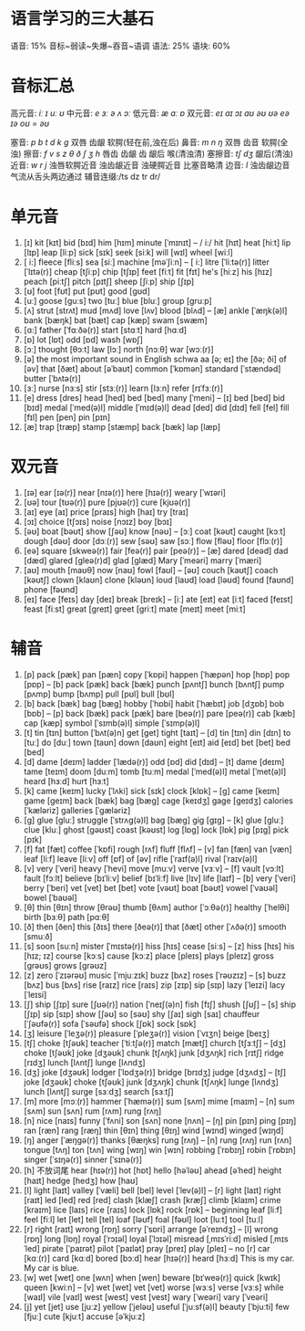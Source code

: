 * 语言学习的三大基石
语音: 15% 音标~弱读~失爆~吞音~语调
语法: 25%
语块: 60%


* 音标汇总
高元音: /iː ɪ uː ʊ/
中元音: /e ɜː ə ʌ ɔː/
低元音: /æ ɑː ɒ/
双元音: /eɪ aɪ ɔɪ aʊ əʊ ʊə eə ɪə/  
/oʊ/ = /əʊ/

塞音:    /p b t d k g/        双唇 齿龈 软腭(轻在前,浊在后)
鼻音:    /m n ŋ/              双唇 齿音 软腭(全浊)
擦音:    /f v s z θ ð ʃ ʒ h/  唇齿 齿龈 齿 龈后 喉(清浊清)
塞擦音:  /tʃ dʒ/              龈后(清浊)
近音:    /w r j/              浊唇软腭近音 浊齿龈近音 浊硬腭近音 比塞音略清
边音:    /l/                  浊齿龈边音 气流从舌头两边通过
辅音连缀:/ts dz tr dr/         

* 单元音
1. [ɪ]
	 kit [kɪt]
	 bid [bɪd]
	 him [hɪm]
	 minute [ˈmɪnɪt]
	 -- / i:/
	 hit [hɪt]	heat [hiːt]
	 lip [lɪp]	leap [liːp]
	 sick [sɪk]	seek [siːk]
	 will [wɪl] wheel [wiːl]
2. [ i:]
	 fleece [fliːs]
	 sea [siː]
	 machine [məˈʃiːn]
	 -- [ i:]
	 litre [ˈliːtə(r)]	litter [ˈlɪtə(r)]
	 cheap [tʃiːp]	chip [tʃɪp]
	 feet [fiːt] fit [fɪt]
	 he's [hiːz] his [hɪz]
	 peach [piːtʃ] pitch [pɪtʃ]
	 sheep [ʃiːp]	ship [ʃɪp]
3. [ʊ]
	 foot [fʊt]
	 put [pʊt]
	 good [ɡʊd]
4. [uː]
	 goose [ɡuːs]
	 two [tuː]
	 blue [bluː]
	 group [ɡruːp]
5. [ʌ]
	 strut [strʌt]
	 mud [mʌd]
	 love [lʌv]
	 blood [blʌd]
	 -- [æ]
	 ankle [ˈæŋk(ə)l]
	 bank [bæŋk]
	 bat [bæt]
	 cap [kæp]
	 swam [swæm]
6. [ɑ:]
	 father [ˈfɑːðə(r)]
	 start [stɑːt]
	 hard [hɑːd]
7. [ɒ]
	 lot [lɒt]
	 odd [ɒd]
	 wash [wɒʃ]
8. [ɔː]
	 thought [θɔːt]
	 law [lɔː]
	 north [nɔːθ]
	 war [wɔː(r)]
9. [ə] the most important sound in English schwa
	 aa [ə; eɪ]
	 the [ðə; ði]
	 of [əv]
	 that [ðæt]
	 about [əˈbaʊt]
	 common [ˈkɒmən]
	 standard [ˈstændəd]
	 butter [ˈbʌtə(r)]
10. [ɜː]
		nurse [nɜːs]
		stir [stɜː(r)]
		learn [lɜːn]
		refer [rɪˈfɜː(r)]
11. [e]
		dress [dres]
		head [hed]
		bed [bed]
		many [ˈmeni]
		-- [ɪ]
		bed [bed] bid [bɪd]
		medal [ˈmed(ə)l] middle [ˈmɪd(ə)l]
		dead [ded] did [dɪd]
		fell [fel] fill [fɪl]
		pen [pen] pin [pɪn]
12. [æ]
		trap [træp]
		stamp [stæmp]
		back [bæk]
		lap [læp]
* 双元音
13. [ɪə]
		ear [ɪə(r)]
		near [nɪə(r)]
		here [hɪə(r)]
		weary [ˈwɪəri]
14. [ʊə]
		tour [tʊə(r)]
		pure [pjʊə(r)]
		cure [kjʊə(r)]
15. [aɪ]
		eye [aɪ]
		price [praɪs]
		high [haɪ]
		try [traɪ]
16. [ɔɪ]
		choice [tʃɔɪs]
		noise [nɔɪz]
		boy [bɔɪ]
17. [əʊ]
		boat [bəʊt]
		show [ʃəʊ]
		know [nəʊ]
		-- [ɔː]
		coat [kəʊt] caught [kɔːt]
		dough [dəʊ] door [dɔː(r)]
		sew [səʊ]	saw [sɔː]
		flow [fləʊ]	floor [flɔː(r)]
18. [eə]
		square [skweə(r)]
		fair [feə(r)]
		pair [peə(r)]
		-- [æ]
		dared [deəd]	dad [dæd]
		glared [ɡleə(r)d] glad [ɡlæd]
		Mary [ˈmeəri]	marry [ˈmæri]
19.	[aʊ]
		mouth [maʊθ]
		now [naʊ]
		fowl [faʊl]
		-- [əʊ]
		couch [kaʊtʃ] coach [kəʊtʃ]
		clown [klaʊn]	clone [kləʊn]
		loud [laʊd]	load [ləʊd]
		found [faʊnd] phone [fəʊnd]
20.	[eɪ]
		face [feɪs]
		day [deɪ]
		break [breɪk]
		-- [iː]
		ate [eɪt]	eat [iːt]
		faced [feɪst]	feast [fiːst]
		great [ɡreɪt] greet [ɡriːt]
		mate [meɪt] meet [miːt]
* 辅音
21. [p]
		pack [pæk]
		pan [pæn]
		copy [ˈkɒpi]
		happen [ˈhæpən]
		hop [hɒp]
		pop [pɒp]
		-- [b]
		pack [pæk] back [bæk]
		punch [pʌntʃ] bunch [bʌntʃ]
		pump [pʌmp] bump [bʌmp]
		pull [pʊl]	bull [bʊl]
22. [b]
		back [bæk]
		bag [bæɡ]
		hobby [ˈhɒbi]
		habit [ˈhæbɪt]
		job [dʒɒb]
		bob [bɒb]
		-- [p]
		back [bæk] pack [pæk]
		bare [beə(r)] pare [peə(r)]
		cab [kæb]	cap [kæp]
		symbol [ˈsɪmb(ə)l] simple [ˈsɪmp(ə)l]
23. [t]
		tin [tɪn]
		button [ˈbʌt(ə)n]
		get [ɡet]
		tight [taɪt]
		-- [d]
		tin [tɪn] din [dɪn]
		to [tuː]	do [duː]
		town [taʊn] down [daʊn]
		eight [eɪt]	aid [eɪd]
		bet [bet] bed [bed]
24. [d]
		dame [deɪm]
		ladder [ˈlædə(r)]
		odd [ɒd]
		did [dɪd]
		-- [t]
		dame [deɪm]	tame [teɪm]
		doom [duːm]	tomb [tuːm]
		medal [ˈmed(ə)l] metal [ˈmet(ə)l]
		heard [hɜːd] hurt [hɜːt]
25. [k]
		came [keɪm]
		lucky [ˈlʌki]
		sick [sɪk]
		clock [klɒk]
		-- [ɡ]
		came [keɪm]	game [ɡeɪm]
		back [bæk]	bag [bæɡ]
		cage [keɪdʒ] gage [ɡeɪdʒ]
		calories [ˈkæləriz] galleries [ˈɡæləriz]
26. [ɡ]
		glue [ɡluː]
		struggle [ˈstrʌɡ(ə)l]
		bag [bæɡ]
		gig [ɡɪɡ]
		-- [k]
		glue [ɡluː]	clue [kluː]
		ghost [ɡəʊst] coast [kəʊst]
		log [lɒɡ]	lock [lɒk]
		pig [pɪɡ] pick [pɪk]
27. [f]
		fat [fæt]
		coffee [ˈkɒfi]
		rough [rʌf]
		fluff [flʌf]
		-- [v]
		fan [fæn]	van [væn]
		leaf [liːf]	leave [liːv]
		off [ɒf]	of [əv]
		rifle [ˈraɪf(ə)l] rival [ˈraɪv(ə)l]
28. [v]
		very [ˈveri]
		heavy [ˈhevi]
		move [muːv]
		verve [vɜːv]
		-- [f]
		vault [vɔːlt]	fault [fɔːlt]
		believe [bɪˈliːv]	belief [bɪˈliːf]
		live [lɪv]	life [laɪf]
		-- [b]
		very [ˈveri] berry [ˈberi]
		vet [vet] bet [bet]
		vote [vəʊt] boat [bəʊt]
		vowel [ˈvaʊəl] bowel [ˈbaʊəl]
29.	[θ]
		thin [θɪn]
		throw [θrəʊ]
		thumb [θʌm]
		author [ˈɔːθə(r)]
		healthy [ˈhelθi]
		birth [bɜːθ]
		path [pɑːθ]
30. [ð]
		then [ðen]
		this [ðɪs]
		there [ðeə(r)]
		that [ðæt]
		other [ˈʌðə(r)]
		smooth [smuːð]
31. [s]
		soon [suːn]
		mister [ˈmɪstə(r)]
		hiss [hɪs]
		cease [siːs]
		-- [z]
		hiss [hɪs]	his [hɪz; ɪz]
		course [kɔːs]	cause [kɔːz]
		place [pleɪs] plays [pleɪz]
		gross [ɡrəʊs]	grows [ɡrəʊz]
32. [z]
		zero [ˈzɪərəʊ]
		music [ˈmjuːzɪk]
		buzz [bʌz]
		roses [ˈrəʊzɪz]
		-- [s]
		buzz [bʌz]	bus [bʌs]
		rise [raɪz]	rice [raɪs]
		zip [zɪp]	sip [sɪp]
		lazy [ˈleɪzi]	lacy [ˈleɪsi]
33. [ʃ]
		ship [ʃɪp]
		sure [ʃʊə(r)]
		nation [ˈneɪʃ(ə)n]
		fish [fɪʃ]
		shush [ʃʊʃ]
		-- [s]
		ship [ʃɪp]	sip [sɪp]
		show [ʃəʊ]	so [səʊ]
		shy [ʃaɪ]	sigh [saɪ]
		chauffeur [ˈʃəʊfə(r)] sofa [ˈsəʊfə]
		shock [ʃɒk]	sock [sɒk]
34. [ʒ]
		leisure [ˈleʒə(r)]
		pleasure [ˈpleʒə(r)]
		vision [ˈvɪʒn]
		beige [beɪʒ]
35. [tʃ]
		choke [tʃəʊk]
		teacher [ˈtiːtʃə(r)]
		match [mætʃ]
		church [tʃɜːtʃ]
		-- [dʒ]
		choke [tʃəʊk]	joke [dʒəʊk]
		chunk [tʃʌŋk] junk [dʒʌŋk]
		rich [rɪtʃ]	ridge [rɪdʒ]
		lunch [lʌntʃ] lunge [lʌndʒ]
36. [dʒ]
		joke [dʒəʊk]
		lodger [ˈlɒdʒə(r)]
		bridge [brɪdʒ]
		judge [dʒʌdʒ]
		-- [tʃ]
		joke [dʒəʊk]	choke [tʃəʊk]
		junk [dʒʌŋk]	chunk [tʃʌŋk]
		lunge [lʌndʒ]	lunch [lʌntʃ]
		surge [sɜːdʒ]	search [sɜːtʃ]
37. [m]
		more [mɔː(r)]
		hammer [ˈhæmə(r)]
		sum [sʌm]
		mime [maɪm]
		-- [n]
		sum [sʌm]	sun [sʌn]
		rum [rʌm]	rung [rʌŋ]
38. [n]
		nice [naɪs]
		funny [ˈfʌni]
		son [sʌn]
		none [nʌn]
		-- [ŋ]
		pin [pɪn] ping [pɪŋ]
		ran [ræn]	rang [ræŋ]
		thin [θɪn]	thing [θɪŋ]
		wind [wɪnd]	winged [wɪŋd]
39. [ŋ]
		anger [ˈæŋɡə(r)]
		thanks [θæŋks]
		rung [rʌŋ]
		-- [n]
		rung [rʌŋ]	run [rʌn]
		tongue [tʌŋ]	ton [tʌn]
		wing [wɪŋ]	win [wɪn]
		robbing [ˈrɒbɪŋ]	robin [ˈrɒbɪn]
		singer [ˈsɪŋə(r)]	sinner [ˈsɪnə(r)]
40.	[h] 不放词尾
		hear [hɪə(r)]
		hot [hɒt]
		hello [həˈləʊ]
		ahead [əˈhed]
		height [haɪt]
		hedge [hedʒ]
		how [haʊ]
41. [l]
		light [laɪt]
		valley [ˈvæli]
		bell [bel]
		level [ˈlev(ə)l]
		-- [r]
		light [laɪt]	right [raɪt]
		led [led]	red [red]
		clash [klæʃ]	crash [kræʃ]
		climb [klaɪm]	crime [kraɪm]
		lice [laɪs]	rice [raɪs]
		lock [lɒk]	rock [rɒk]
		-- beginning
		leaf [liːf]	feel [fiːl]
		let [let]	tell [tel]
		loaf [ləʊf]	foal [fəʊl]
		loot [luːt]	tool [tuːl]
42. [r]
		right [raɪt]
		wrong [rɒŋ]
		sorry [ˈsɒri]
		arrange [əˈreɪndʒ]
		-- [l]
		wrong [rɒŋ]	long [lɒŋ]
		royal [ˈrɔɪəl]	loyal [ˈlɔɪəl]
		misread [ˌmɪsˈriːd]	misled [ˌmɪsˈled]
		pirate [ˈpaɪrət]	pilot [ˈpaɪlət]
		pray [preɪ]	play [pleɪ]
		-- no [r]
		car [kɑː(r)] card [kɑːd]
		bored [bɔːd]
		hear [hɪə(r)]	heard [hɜːd]
		This is my car.
		My car is blue.
43. [w]
		wet [wet]
		one [wʌn]
		when [wen]
		beware [bɪˈweə(r)]
		quick [kwɪk]
		queen [kwiːn]
		-- [v]
		wet [wet]	vet [vet]
		worse [wɜːs]	verse [vɜːs]
		while [waɪl]	vile [vaɪl]
		west [west]	vest [vest]
		wary [ˈweəri]	vary [ˈveəri]
44. [j]
		yet [jet]
		use [juːz]
		yellow [ˈjeləʊ]
		useful [ˈjuːsf(ə)l]
		beauty [ˈbjuːti]
		few [fjuː]
		cute [kjuːt]
		accuse [əˈkjuːz]

